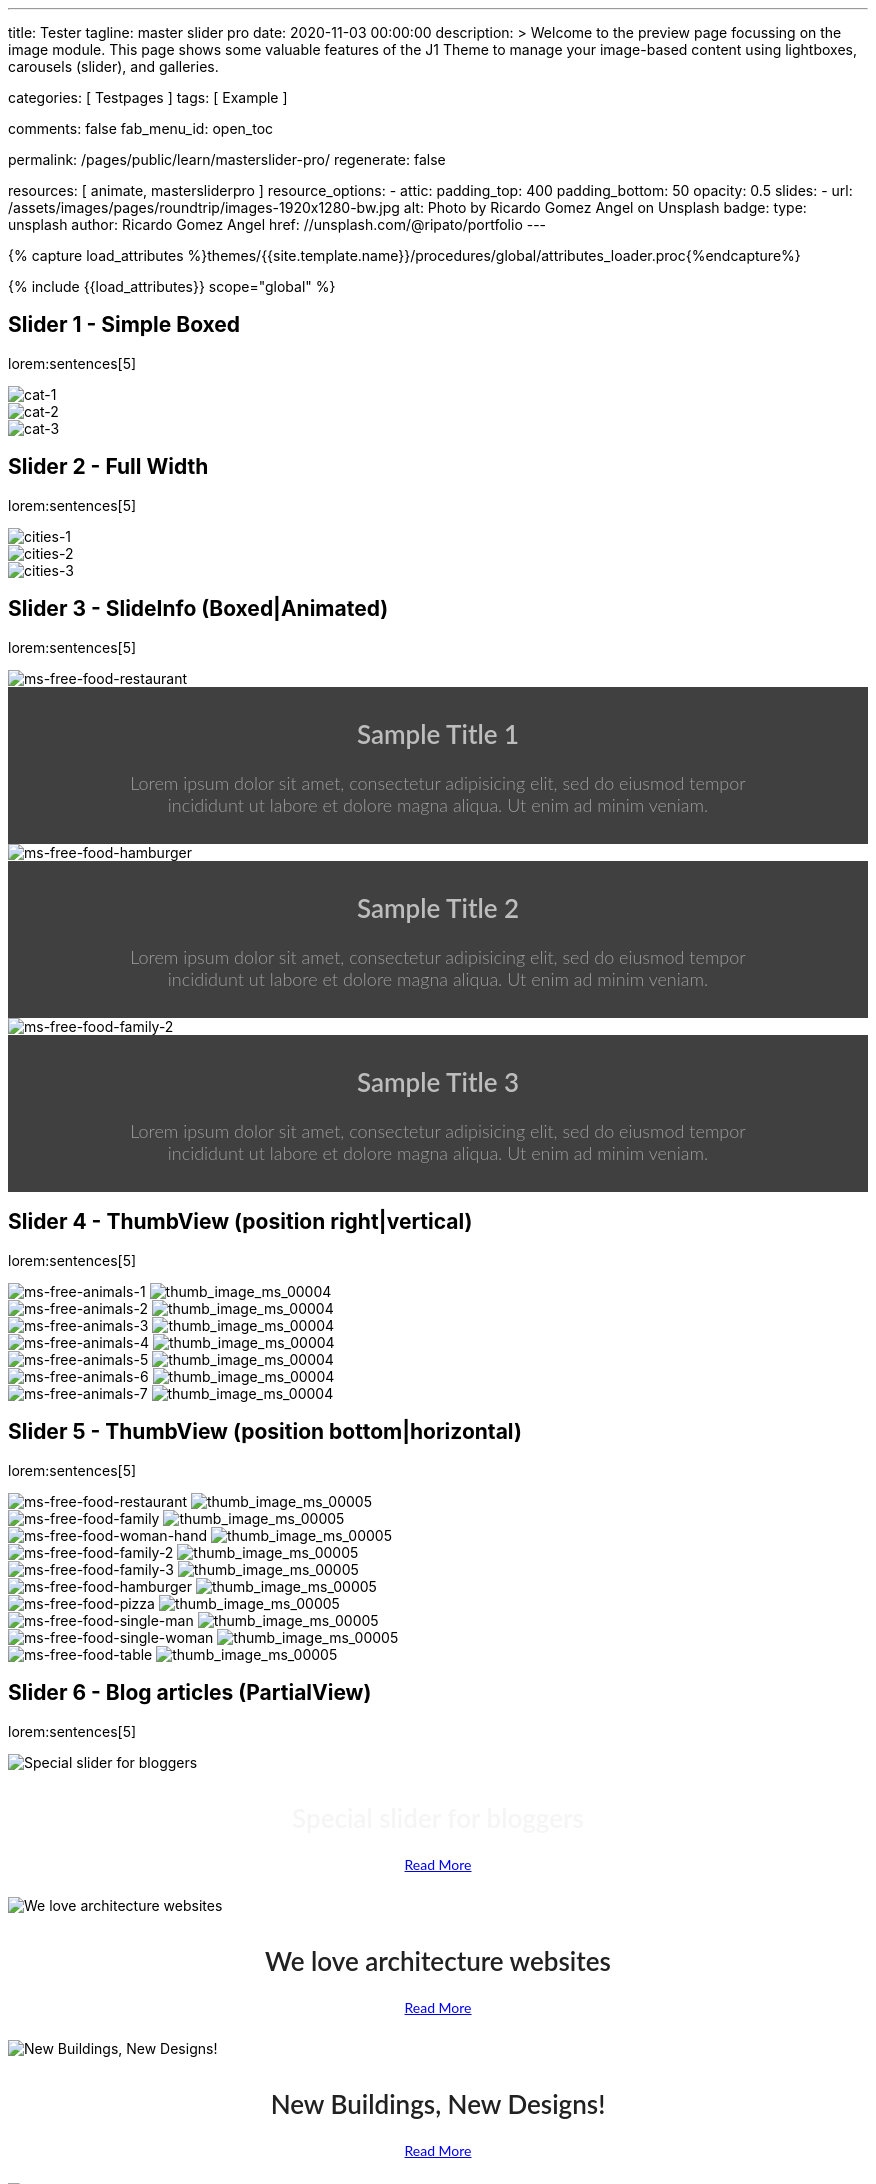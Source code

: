 ---
title:                                  Tester
tagline:                                master slider pro
date:                                   2020-11-03 00:00:00
description: >
                                        Welcome to the preview page focussing on the image module. This page
                                        shows some valuable features of the J1 Theme to manage your image-based
                                        content using lightboxes, carousels (slider), and galleries.

categories:                             [ Testpages ]
tags:                                   [ Example ]

comments:                               false
fab_menu_id:                            open_toc

permalink:                              /pages/public/learn/masterslider-pro/
regenerate:                             false

resources:                              [ animate, mastersliderpro ]
resource_options:
  - attic:
      padding_top:                      400
      padding_bottom:                   50
      opacity:                          0.5
      slides:
        - url:                          /assets/images/pages/roundtrip/images-1920x1280-bw.jpg
          alt:                          Photo by Ricardo Gomez Angel on Unsplash
          badge:
            type:                       unsplash
            author:                     Ricardo Gomez Angel
            href:                       //unsplash.com/@ripato/portfolio
---

// Page Initializer
// =============================================================================
// Enable the Liquid Preprocessor
:page-liquid:

// Set (local) page attributes here
// -----------------------------------------------------------------------------
// :page--attr:                         <attr-value>
:images-dir:                            {imagesdir}/pages/roundtrip/100_present_images

//  Load Liquid procedures
// -----------------------------------------------------------------------------
{% capture load_attributes %}themes/{{site.template.name}}/procedures/global/attributes_loader.proc{%endcapture%}

// Load page attributes
// -----------------------------------------------------------------------------
{% include {{load_attributes}} scope="global" %}

// Page content
// ~~~~~~~~~~~~~~~~~~~~~~~~~~~~~~~~~~~~~~~~~~~~~~~~~~~~~~~~~~~~~~~~~~~~~~~~~~~~~

// Include sub-documents (if any)
// -----------------------------------------------------------------------------

== Slider 1 - Simple Boxed

lorem:sentences[5]

++++
<div id="ms_00001" class="master-slider ms-skin-light-3">
  <div class="ms-slide">
    <img src="/assets/themes/j1/modules/masterslider/css/blank.gif" alt="cat-1" title="cat-1" data-src="/assets/images/modules/masterslider/cats/cat-1.jpg">
  </div>
  <div class="ms-slide">
    <img src="/assets/themes/j1/modules/masterslider/css/blank.gif" alt="cat-2" title="cat-2" data-src="/assets/images/modules/masterslider/cats/cat-2.jpg">
  </div>
  <div class="ms-slide">
    <img src="/assets/themes/j1/modules/masterslider/css/blank.gif" alt="cat-3" title="cat-3" data-src="/assets/images/modules/masterslider/cats/cat-3.jpg">
  </div>
</div>
++++


== Slider 2 - Full Width

lorem:sentences[5]

++++
<div id="p_ms_00002" class="master-slider-parent mt-3 mb-5">
  <div id="ms_00002" class="master-slider ms-skin-default">
    <div class="ms-slide">
      <img src="/assets/themes/j1/modules/masterslider/css/blank.gif" alt="cities-1" title="cities-1" data-src="/assets/images/modules/masterslider/mega_cities/andreas-brucker.jpg">
    </div>
    <div class="ms-slide">
      <img src="/assets/themes/j1/modules/masterslider/css/blank.gif" alt="cities-2" title="cities-2" data-src="/assets/images/modules/masterslider/mega_cities/denys-nevozhai-1.jpg">
    </div>
    <div class="ms-slide">
      <img src="/assets/themes/j1/modules/masterslider/css/blank.gif" alt="cities-3" title="cities-3" data-src="/assets/images/modules/masterslider/mega_cities/denys-nevozhai-2.jpg">
    </div>
  </div>
</div>
++++


== Slider 3 - SlideInfo (Boxed|Animated)

lorem:sentences[5]

++++
<!-- MasterSlider 3 -->
<div id="p_ms0003" class="master-slider-parent mt-3 mb-5">

  <div id="ms_00003" class="master-slider ms-skin-default">
    <div class="ms-slide">
      <img src="/assets/themes/j1/modules/masterslider/css/blank.gif" alt="ms-free-food-restaurant" title="ms-free-food-restaurant" data-src="https://www.masterslider.com/wp-content/uploads/sites/5/2014/05/ms-free-food-restaurant.jpg">
      <!-- MasterSlider Info -->
      <div class="ms-info">
        <div class="j1-ms-info-boxed">
          <h2 class="notoc j1-ms-info-title r-text-300  animated rotateInUpLeft " style="color: #BDBDBD;">Sample Title 1</h2>
          <p class="j1-ms-info-description r-text-300  animated fadeInRight " style="color: #9E9E9E;">Lorem ipsum dolor sit amet, consectetur adipisicing elit, sed do eiusmod tempor incididunt ut labore et dolore magna aliqua. Ut enim ad minim veniam.
          </p>
        </div>
      </div>
    </div>
    <div class="ms-slide">
      <img src="/assets/themes/j1/modules/masterslider/css/blank.gif" alt="ms-free-food-hamburger" title="ms-free-food-hamburger" data-src="https://www.masterslider.com/wp-content/uploads/sites/5/2014/05/ms-free-food-hamburger.jpg">
      <!-- MasterSlider Info -->
      <div class="ms-info">
        <div class="j1-ms-info-boxed">
          <h2 class="notoc j1-ms-info-title r-text-300  animated rotateInUpLeft " style="color: #BDBDBD;">Sample Title 2</h2>
          <p class="j1-ms-info-description r-text-300  animated fadeInRight " style="color: #9E9E9E;">Lorem ipsum dolor sit amet, consectetur adipisicing elit, sed do eiusmod tempor incididunt ut labore et dolore magna aliqua. Ut enim ad minim veniam.
          </p>
        </div>
      </div>
    </div>
    <div class="ms-slide">
      <img src="/assets/themes/j1/modules/masterslider/css/blank.gif" alt="ms-free-food-family-2" title="ms-free-food-family-2" data-src="https://www.masterslider.com/wp-content/uploads/sites/5/2014/05/ms-free-food-family-2.jpg">
      <!-- MasterSlider Info -->
      <div class="ms-info">
        <div class="j1-ms-info-boxed">
          <h2 class="notoc j1-ms-info-title r-text-300  animated rotateInUpLeft " style="color: #BDBDBD;">Sample Title 3</h2>
          <p class="j1-ms-info-description r-text-300  animated fadeInRight " style="color: #9E9E9E;">Lorem ipsum dolor sit amet, consectetur adipisicing elit, sed do eiusmod tempor incididunt ut labore et dolore magna aliqua. Ut enim ad minim veniam.
          </p>
        </div>
      </div>
    </div>
  </div>

</div>
++++


== Slider 4 - ThumbView (position right|vertical)

lorem:sentences[5]

++++
<!-- MasterSlider -->
<div id="p_ms_00004" class="master-slider-parent mt-3 mb-5">

  <div id="ms_00004" class="master-slider ms-skin-light-2">
    <div class="ms-slide">
      <img src="/assets/themes/j1/modules/masterslider/css/blank.gif" alt="ms-free-animals-1" title="ms-free-animals-1" data-src="https://www.masterslider.com/wp-content/uploads/sites/5/2014/05/ms-free-animals-1.jpg">
      <img class="ms-thumb" src="https://www.masterslider.com/wp-content/uploads/sites/5/2014/05/ms-free-animals-1-100x80.jpg" alt="thumb_image_ms_00004">
    </div>
    <div class="ms-slide">
      <img src="/assets/themes/j1/modules/masterslider/css/blank.gif" alt="ms-free-animals-2" title="ms-free-animals-2" data-src="https://www.masterslider.com/wp-content/uploads/sites/5/2014/05/ms-free-animals-2.jpg">
      <img class="ms-thumb" src="https://www.masterslider.com/wp-content/uploads/sites/5/2014/05/ms-free-animals-2-100x80.jpg" alt="thumb_image_ms_00004">
    </div>
    <div class="ms-slide">
      <img src="/assets/themes/j1/modules/masterslider/css/blank.gif" alt="ms-free-animals-3" title="ms-free-animals-3" data-src="https://www.masterslider.com/wp-content/uploads/sites/5/2014/05/ms-free-animals-3.jpg">
      <img class="ms-thumb" src="https://www.masterslider.com/wp-content/uploads/sites/5/2014/05/ms-free-animals-3-100x80.jpg" alt="thumb_image_ms_00004">
    </div>
    <div class="ms-slide">
      <img src="/assets/themes/j1/modules/masterslider/css/blank.gif" alt="ms-free-animals-4" title="ms-free-animals-4" data-src="https://www.masterslider.com/wp-content/uploads/sites/5/2014/05/ms-free-animals-4.jpg">
      <img class="ms-thumb" src="https://www.masterslider.com/wp-content/uploads/sites/5/2014/05/ms-free-animals-4-100x80.jpg" alt="thumb_image_ms_00004">
    </div>
    <div class="ms-slide">
      <img src="/assets/themes/j1/modules/masterslider/css/blank.gif" alt="ms-free-animals-5" title="ms-free-animals-5" data-src="https://www.masterslider.com/wp-content/uploads/sites/5/2014/05/ms-free-animals-5.jpg">
      <img class="ms-thumb" src="https://www.masterslider.com/wp-content/uploads/sites/5/2014/05/ms-free-animals-5-100x80.jpg" alt="thumb_image_ms_00004">
    </div>
    <div class="ms-slide">
      <img src="/assets/themes/j1/modules/masterslider/css/blank.gif" alt="ms-free-animals-6" title="ms-free-animals-6" data-src="https://www.masterslider.com/wp-content/uploads/sites/5/2014/05/ms-free-animals-6.jpg">
      <img class="ms-thumb" src="https://www.masterslider.com/wp-content/uploads/sites/5/2014/05/ms-free-animals-6-100x80.jpg" alt="thumb_image_ms_00004">
    </div>
    <div class="ms-slide">
      <img src="/assets/themes/j1/modules/masterslider/css/blank.gif" alt="ms-free-animals-7" title="ms-free-animals-7" data-src="https://www.masterslider.com/wp-content/uploads/sites/5/2014/05/ms-free-animals-7.jpg">
      <img class="ms-thumb" src="https://www.masterslider.com/wp-content/uploads/sites/5/2014/05/ms-free-animals-7-100x80.jpg" alt="thumb_image_ms_00004">
    </div>
  </div>

</div>
<!-- END MasterSlider -->
++++


== Slider 5 - ThumbView  (position bottom|horizontal)

lorem:sentences[5]

++++
<!-- MasterSlider -->
<div id="p_ms_00005" class="master-slider-parent mt-3 mb-5">

  <div id="ms_00005" class="master-slider ms-skin-default">
    <div class="ms-slide">
      <img src="/assets/themes/j1/modules/masterslider/css/blank.gif" alt="ms-free-food-restaurant" title="ms-free-food-restaurant" data-src="https://www.masterslider.com/wp-content/uploads/sites/5/2014/05/ms-free-food-restaurant.jpg">
      <img class="ms-thumb" src="https://www.masterslider.com/wp-content/uploads/sites/5/2014/05/ms-free-food-restaurant-140x80.jpg" alt="thumb_image_ms_00005">
    </div>
    <div class="ms-slide">
      <img src="/assets/themes/j1/modules/masterslider/css/blank.gif" alt="ms-free-food-family" title="ms-free-food-family" data-src="https://www.masterslider.com/wp-content/uploads/sites/5/2014/05/ms-free-food-family.jpg">
      <img class="ms-thumb" src="https://www.masterslider.com/wp-content/uploads/sites/5/2014/05/ms-free-food-family-140x80.jpg" alt="thumb_image_ms_00005">
    </div>
    <div class="ms-slide">
      <img src="/assets/themes/j1/modules/masterslider/css/blank.gif" alt="ms-free-food-woman-hand" title="ms-free-food-woman-hand" data-src="https://www.masterslider.com/wp-content/uploads/sites/5/2014/05/ms-free-food-woman-hand.jpg">
      <img class="ms-thumb" src="https://www.masterslider.com/wp-content/uploads/sites/5/2014/05/ms-free-food-woman-hand-140x80.jpg" alt="thumb_image_ms_00005">
    </div>
    <div class="ms-slide">
      <img src="/assets/themes/j1/modules/masterslider/css/blank.gif" alt="ms-free-food-family-2" title="ms-free-food-family-2" data-src="https://www.masterslider.com/wp-content/uploads/sites/5/2014/05/ms-free-food-family-2.jpg">
      <img class="ms-thumb" src="https://www.masterslider.com/wp-content/uploads/sites/5/2014/05/ms-free-food-family-2-140x80.jpg" alt="thumb_image_ms_00005">
    </div>
    <div class="ms-slide">
      <img src="/assets/themes/j1/modules/masterslider/css/blank.gif" alt="ms-free-food-family-3" title="ms-free-food-family-3" data-src="https://www.masterslider.com/wp-content/uploads/sites/5/2014/05/ms-free-food-family-3.jpg">
      <img class="ms-thumb" src="https://www.masterslider.com/wp-content/uploads/sites/5/2014/05/ms-free-food-family-3-140x80.jpg" alt="thumb_image_ms_00005">
    </div>
    <div class="ms-slide">
      <img src="/assets/themes/j1/modules/masterslider/css/blank.gif" alt="ms-free-food-hamburger" title="ms-free-food-hamburger" data-src="https://www.masterslider.com/wp-content/uploads/sites/5/2014/05/ms-free-food-hamburger.jpg">
      <img class="ms-thumb" src="https://www.masterslider.com/wp-content/uploads/sites/5/2014/05/ms-free-food-hamburger-140x80.jpg" alt="thumb_image_ms_00005">
    </div>
    <div class="ms-slide">
      <img src="/assets/themes/j1/modules/masterslider/css/blank.gif" alt="ms-free-food-pizza" title="ms-free-food-pizza" data-src="https://www.masterslider.com/wp-content/uploads/sites/5/2014/05/ms-free-food-pizza.jpg">
      <img class="ms-thumb" src="https://www.masterslider.com/wp-content/uploads/sites/5/2014/05/ms-free-food-pizza-140x80.jpg" alt="thumb_image_ms_00005">
    </div>
    <div class="ms-slide">
      <img src="/assets/themes/j1/modules/masterslider/css/blank.gif" alt="ms-free-food-single-man" title="ms-free-food-single-man" data-src="https://www.masterslider.com/wp-content/uploads/sites/5/2014/05/ms-free-food-single-man.jpg">
      <img class="ms-thumb" src="https://www.masterslider.com/wp-content/uploads/sites/5/2014/05/ms-free-food-single-man-140x80.jpg" alt="thumb_image_ms_00005">
    </div>
    <div class="ms-slide">
      <img src="/assets/themes/j1/modules/masterslider/css/blank.gif" alt="ms-free-food-single-woman" title="ms-free-food-single-woman" data-src="https://www.masterslider.com/wp-content/uploads/sites/5/2014/05/ms-free-food-single-woman.jpg">
      <img class="ms-thumb" src="https://www.masterslider.com/wp-content/uploads/sites/5/2014/05/ms-free-food-single-woman-140x80.jpg" alt="thumb_image_ms_00005">
    </div>
    <div class="ms-slide">
      <img src="/assets/themes/j1/modules/masterslider/css/blank.gif" alt="ms-free-food-table" title="ms-free-food-table" data-src="https://www.masterslider.com/wp-content/uploads/sites/5/2014/05/ms-free-food-table.jpg">
      <img class="ms-thumb" src="https://www.masterslider.com/wp-content/uploads/sites/5/2014/05/ms-free-food-table-140x80.jpg" alt="thumb_image_ms_00005">
    </div>
  </div>

</div>
<!-- END MasterSlider -->
++++


== Slider 6 - Blog articles (PartialView)

lorem:sentences[5]

++++
<!-- MasterSlider -->
<div id="p_ms_00006" class="master-slider-parent mt-3 mb-5">

<div id="ms_00006" class="master-slider ms-skin-default ms-layout-partialview">
  <div class="ms-slide">
    <img src="/assets/themes/j1/modules/masterslider/css/blank.gif" alt="Special slider for bloggers" title="Special slider for bloggers" data-src="https://www.masterslider.com/wp-content/uploads/sites/5/2017/06/postslider6-bg-slide2-1024x622.jpg">
    <!-- MasterSlider Info -->
    <div class="ms-info">
      <div class="j1-ms-info">
        <h2 class="notoc j1-ms-info-title r-text-300  animated fadeInLeft " style="color: #F5F5F5;">Special slider for bloggers</h2>
        <p class="animated fadeInRight  mt-4" style="text-align: center;">
          <a class="btn btn-primary btn-sm" href="#void" role="button">Read More</a>
        </p>
      </div>
    </div>
  </div>
  <div class="ms-slide">
    <img src="/assets/themes/j1/modules/masterslider/css/blank.gif" alt="We love architecture websites" title="We love architecture websites" data-src="https://www.masterslider.com/wp-content/uploads/sites/5/2017/06/postslider-5-img-3.jpg">
    <!-- MasterSlider Info -->
    <div class="ms-info">
      <div class="j1-ms-info">
        <h2 class="notoc j1-ms-info-title r-text-400  animated fadeInLeft " style="color: #212121;">We love architecture websites</h2>
        <p class="animated fadeInRight  mt-4" style="text-align: center;">
          <a class="btn btn-primary btn-sm" href="#void" role="button">Read More</a>
        </p>
      </div>
    </div>
  </div>
  <div class="ms-slide">
    <img src="/assets/themes/j1/modules/masterslider/css/blank.gif" alt="New Buildings, New Designs!" title="New Buildings, New Designs!" data-src="https://www.masterslider.com/wp-content/uploads/sites/5/2017/06/postslider-5-img-2.jpg">
    <!-- MasterSlider Info -->
    <div class="ms-info">
      <div class="j1-ms-info">
        <h2 class="notoc j1-ms-info-title r-text-400  animated fadeInLeft " style="color: #212121;">New Buildings, New Designs!</h2>
        <p class="animated fadeInRight  mt-4" style="text-align: center;">
          <a class="btn btn-primary btn-sm" href="#void" role="button">Read More</a>
        </p>
      </div>
    </div>
  </div>
  <div class="ms-slide">
    <img src="/assets/themes/j1/modules/masterslider/css/blank.gif" alt="Greatest Modern Architect Designs" title="Greatest Modern Architect Designs" data-src="https://www.masterslider.com/wp-content/uploads/sites/5/2017/06/postslider-5-img-1.jpg">
    <!-- MasterSlider Info -->
    <div class="ms-info">
      <div class="j1-ms-info">
        <h2 class="notoc j1-ms-info-title r-text-400  animated fadeInLeft " style="color: #212121;">Greatest Modern Architect Designs</h2>
        <p class="animated fadeInRight  mt-4" style="text-align: center;">
          <a class="btn btn-primary btn-sm" href="#void" role="button">Read More</a>
        </p>
      </div>
    </div>
  </div>
</div>


</div>
<!-- END MasterSlider -->
++++


== Slider 7 - PartialView/MS-Info (info position below)

lorem:sentences[5]

++++
<!-- MasterSlider -->
<div id="p_ms_00007" class="master-slider-parent mt-3 mb-5">

  <div id="ms_00007" class="master-slider ms-skin-default ms-layout-partialview">
    <div class="ms-slide">
      <img src="/assets/themes/j1/modules/masterslider/css/blank.gif" alt="childhood-memories" title="childhood-memories" data-src="https://www.masterslider.com/wp-content/uploads/sites/5/2013/10/6-2.jpg">
      <!-- MasterSlider Info -->
      <div class="ms-info">
        <div class="j1-ms-info">
          <h2 class="notoc j1-ms-info-title r-text-300   " style="color: #222222;">CHILDHOOD MEMORIES</h2>
          <h3 class="notoc j1-ms-info-tagline r-text-300   " style="color: #7a7a7a;">JOHN WILIAM</h3>
          <p class="j1-ms-info-description r-text-300   " style="color: #9E9E9E;">Lorem ipsum dolor sit amet, consectetuer adipiscing elit, sed diam nonummy nibh euismod tincidunt.
          </p>
        </div>
      </div>
    </div>
    <div class="ms-slide">
      <img src="/assets/themes/j1/modules/masterslider/css/blank.gif" alt="consectetuer-adipiscing" title="consectetuer-adipiscing" data-src="https://www.masterslider.com/wp-content/uploads/sites/5/2013/10/5-2.jpg">
      <!-- MasterSlider Info -->
      <div class="ms-info">
        <div class="j1-ms-info">
          <h2 class="notoc j1-ms-info-title r-text-300   " style="color: #222222;">CONSECTETUER ADIPISCING ELIT</h2>
          <h3 class="notoc j1-ms-info-tagline r-text-300   " style="color: #7a7a7a;">JOHN WILIAM</h3>
          <p class="j1-ms-info-description r-text-300   " style="color: #9E9E9E;">Lorem ipsum dolor sit amet, consectetuer adipiscing elit, sed diam nonummy nibh euismod tincidunt.
          </p>
        </div>
      </div>
    </div>
    <div class="ms-slide">
      <img src="/assets/themes/j1/modules/masterslider/css/blank.gif" alt="nonummy-nibh" title="nonummy-nibh" data-src="https://www.masterslider.com/wp-content/uploads/sites/5/2013/10/6-3.jpg">
      <!-- MasterSlider Info -->
      <div class="ms-info">
        <div class="j1-ms-info">
          <h2 class="notoc j1-ms-info-title r-text-300   " style="color: #222222;">SUSPENDISSE UT PULVINAR MAURIS</h2>
          <h3 class="notoc j1-ms-info-tagline r-text-300   " style="color: #7a7a7a;">JOHN WILIAM</h3>
          <p class="j1-ms-info-description r-text-300   " style="color: #9E9E9E;">Lorem ipsum dolor sit amet, consectetur adipisicing elit, sed do eiusmod tempor incididunt ut labore et dolore magna aliqua. Ut enim ad minim veniam.
          </p>
        </div>
      </div>
    </div>
    <div class="ms-slide">
      <img src="/assets/themes/j1/modules/masterslider/css/blank.gif" alt="nibh-euismod" title="nibh-euismod" data-src="https://www.masterslider.com/wp-content/uploads/sites/5/2013/10/8.jpg">
      <!-- MasterSlider Info -->
      <div class="ms-info">
        <div class="j1-ms-info">
          <h2 class="notoc j1-ms-info-title r-text-300   " style="color: #222222;">SED DAPIBUS SIT AMET FELIS</h2>
          <h3 class="notoc j1-ms-info-tagline r-text-300   " style="color: #7a7a7a;">GREGORY WILSON</h3>
          <p class="j1-ms-info-description r-text-300   " style="color: #9E9E9E;">Lorem ipsum dolor sit amet, consectetuer adipiscing elit, sed diam nonummy nibh euismod tincidunt.
          </p>
        </div>
      </div>
    </div>
    <div class="ms-slide">
      <img src="/assets/themes/j1/modules/masterslider/css/blank.gif" alt="cheetags" title="cheetags" data-src="https://www.masterslider.com/wp-content/uploads/sites/5/2013/10/8-1.jpg">
      <!-- MasterSlider Info -->
      <div class="ms-info">
        <div class="j1-ms-info">
          <h2 class="notoc j1-ms-info-title r-text-300   " style="color: #222222;">CHEETAGS ON THE EDGE</h2>
          <h3 class="notoc j1-ms-info-tagline r-text-300   " style="color: #7a7a7a;">GREGORY WILSON</h3>
          <p class="j1-ms-info-description r-text-300   " style="color: #9E9E9E;">Lorem ipsum dolor sit amet, consectetuer adipiscing elit, sed diam nonummy nibh euismod tincidunt.
          </p>
        </div>
      </div>
    </div>
    <div class="ms-slide">
      <img src="/assets/themes/j1/modules/masterslider/css/blank.gif" alt="wp-content-uploads" title="" data-src="https://www.masterslider.com/wp-content/uploads/sites/5/2013/10/1-2.jpg">
      <!-- MasterSlider Info -->
      <div class="ms-info">
        <div class="j1-ms-info">
          <h2 class="notoc j1-ms-info-title r-text-300   " style="color: #222222;">CONSECTETUR ADIPISCING ELIT</h2>
          <h3 class="notoc j1-ms-info-tagline r-text-300   " style="color: #7a7a7a;">GREGORY WILSON</h3>
          <p class="j1-ms-info-description r-text-300   " style="color: #9E9E9E;">Lorem ipsum dolor sit amet, consectetuer adipiscing elit, sed diam nonummy nibh euismod tincidunt.
          </p>
        </div>
      </div>
    </div>
  </div>

</div>
<!-- END MasterSlider -->
++++

++++
<style>

.j1-ms-info {
  font-family: "Lato";
  padding-top: 10px;
  padding-right: 90px;
  padding-bottom: 10px;
  padding-left: 90px;
  line-height: normal;
  color: #f3f3f3;
}

.j1-ms-info-boxed {
  font-family: "Lato";
  padding-top: 10px;
  padding-right: 90px;
  padding-bottom: 10px;
  padding-left: 90px;
  line-height: normal;
  color: #f3f3f3;
  background-color: rgba(0,0,0,.75);
}

h2.j1-ms-info-headline {
  text-align: center;
  color: #f3f3f3;
}

.j1-ms-info-title {
  text-align: center;
  font-size: 26px !important;
  font-weight: 600;
  color: #f3f3f3;
}

.j1-ms-info-tagline {
  text-align: center;
  font-size: 24px !important;
  font-weight: 300;
  color: #9E9E9E;
}

.j1-ms-info-description {
  text-align: center;
  font-size: 18px !important;
  font-weight: 300;
  color: #f3f3f3;
}

</style>
++++
